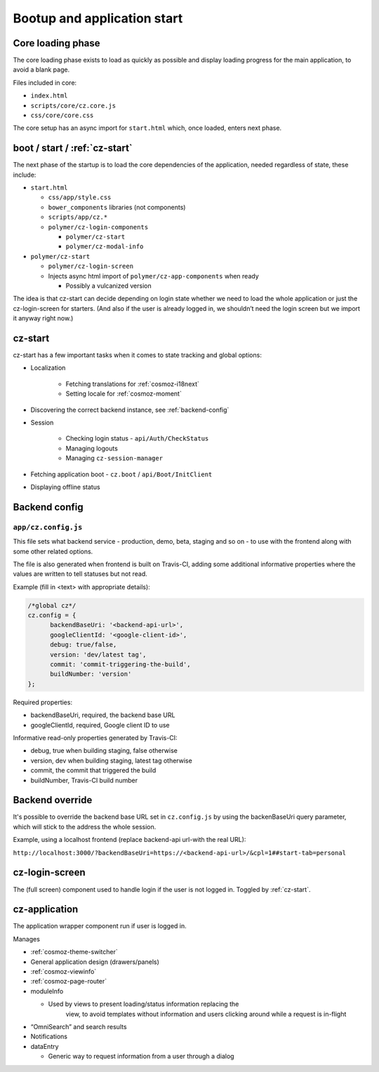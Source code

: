 Bootup and application start
============================

Core loading phase
------------------

The core loading phase exists to load as quickly as possible and display
loading progress for the main application, to avoid a blank page.

Files included in core:

-  ``index.html``
-  ``scripts/core/cz.core.js``
-  ``css/core/core.css``

The core setup has an async import for ``start.html`` which, once loaded, enters next phase.

boot / start / :ref:`cz-start`
------------------------------

The next phase of the startup is to load the core dependencies of the
application, needed regardless of state, these include:

-  ``start.html``

   -  ``css/app/style.css``

   -  ``bower_components`` libraries (not components)

   -  ``scripts/app/cz.*``

   -  ``polymer/cz-login-components``

      -  ``polymer/cz-start``
      -  ``polymer/cz-modal-info``

-  ``polymer/cz-start``

   -  ``polymer/cz-login-screen``

   -  Injects async html import of ``polymer/cz-app-components`` when ready

      -  Possibly a vulcanized version

The idea is that cz-start can decide depending on login state whether we
need to load the whole application or just the cz-login-screen for
starters. (And also if the user is already logged in, we shouldn’t need
the login screen but we import it anyway right now.)

.. todo:: This should be replaced with ``polymer build`` which does this more intelligently with bundles and fragments through a dependency graph.

.. _cz-start:

cz-start
--------

cz-start has a few important tasks when it comes to state tracking and global options:

-  Localization

      - Fetching translations for :ref:`cosmoz-i18next`
      - Setting locale for :ref:`cosmoz-moment`

-  Discovering the correct backend instance, see :ref:`backend-config`
-  Session

      -  Checking login status - ``api/Auth/CheckStatus``
      -  Managing logouts
      -  Managing ``cz-session-manager``

-  Fetching application boot - ``cz.boot`` / ``api/Boot/InitClient``
-  Displaying offline status

.. _backend-config:

Backend config
--------------

``app/cz.config.js``
~~~~~~~~~~~~~~~~~~~~

This file sets what backend service - production, demo, beta, staging and so on - to use with the frontend along with some other related options.

The file is also generated when frontend is built on Travis-CI, adding some additional informative properties where the values are written to tell statuses but not read.

Example (fill in <text> with appropriate details):

.. code-block:: js

      /*global cz*/
      cz.config = {
            backendBaseUri: '<backend-api-url>',
            googleClientId: '<google-client-id>',
            debug: true/false,
            version: 'dev/latest tag',
            commit: 'commit-triggering-the-build',
            buildNumber: 'version'
      };

Required properties:

* backendBaseUri, required, the backend base URL
* googleClientId, required, Google client ID to use

Informative read-only properties generated by Travis-CI:

* debug, true when building staging, false otherwise
* version, dev when building staging, latest tag otherwise
* commit, the commit that triggered the build
* buildNumber, Travis-CI build number

Backend override
----------------

It's possible to override the backend base URL set in ``cz.config.js`` by using the backenBaseUri query parameter, which will stick to the address the whole session.

Example, using a localhost frontend (replace backend-api url-with the real URL):

``http://localhost:3000/?backendBaseUri=https://<backend-api-url>/&cpl=1##start-tab=personal``

.. _cz-login-screen:

cz-login-screen
---------------

The (full screen) component used to handle login if the user is not logged in. Toggled by :ref:`cz-start`.

.. _cz-application:

cz-application
--------------

The application wrapper component run if user is logged in.

Manages

-  :ref:`cosmoz-theme-switcher`
-  General application design (drawers/panels)
-  :ref:`cosmoz-viewinfo`
-  :ref:`cosmoz-page-router`
-  moduleInfo

   -  Used by views to present loading/status information replacing the
          view, to avoid templates without information and users
          clicking around while a request is in-flight

-  “OmniSearch” and search results
-  Notifications
-  dataEntry

   -  Generic way to request information from a user through a dialog